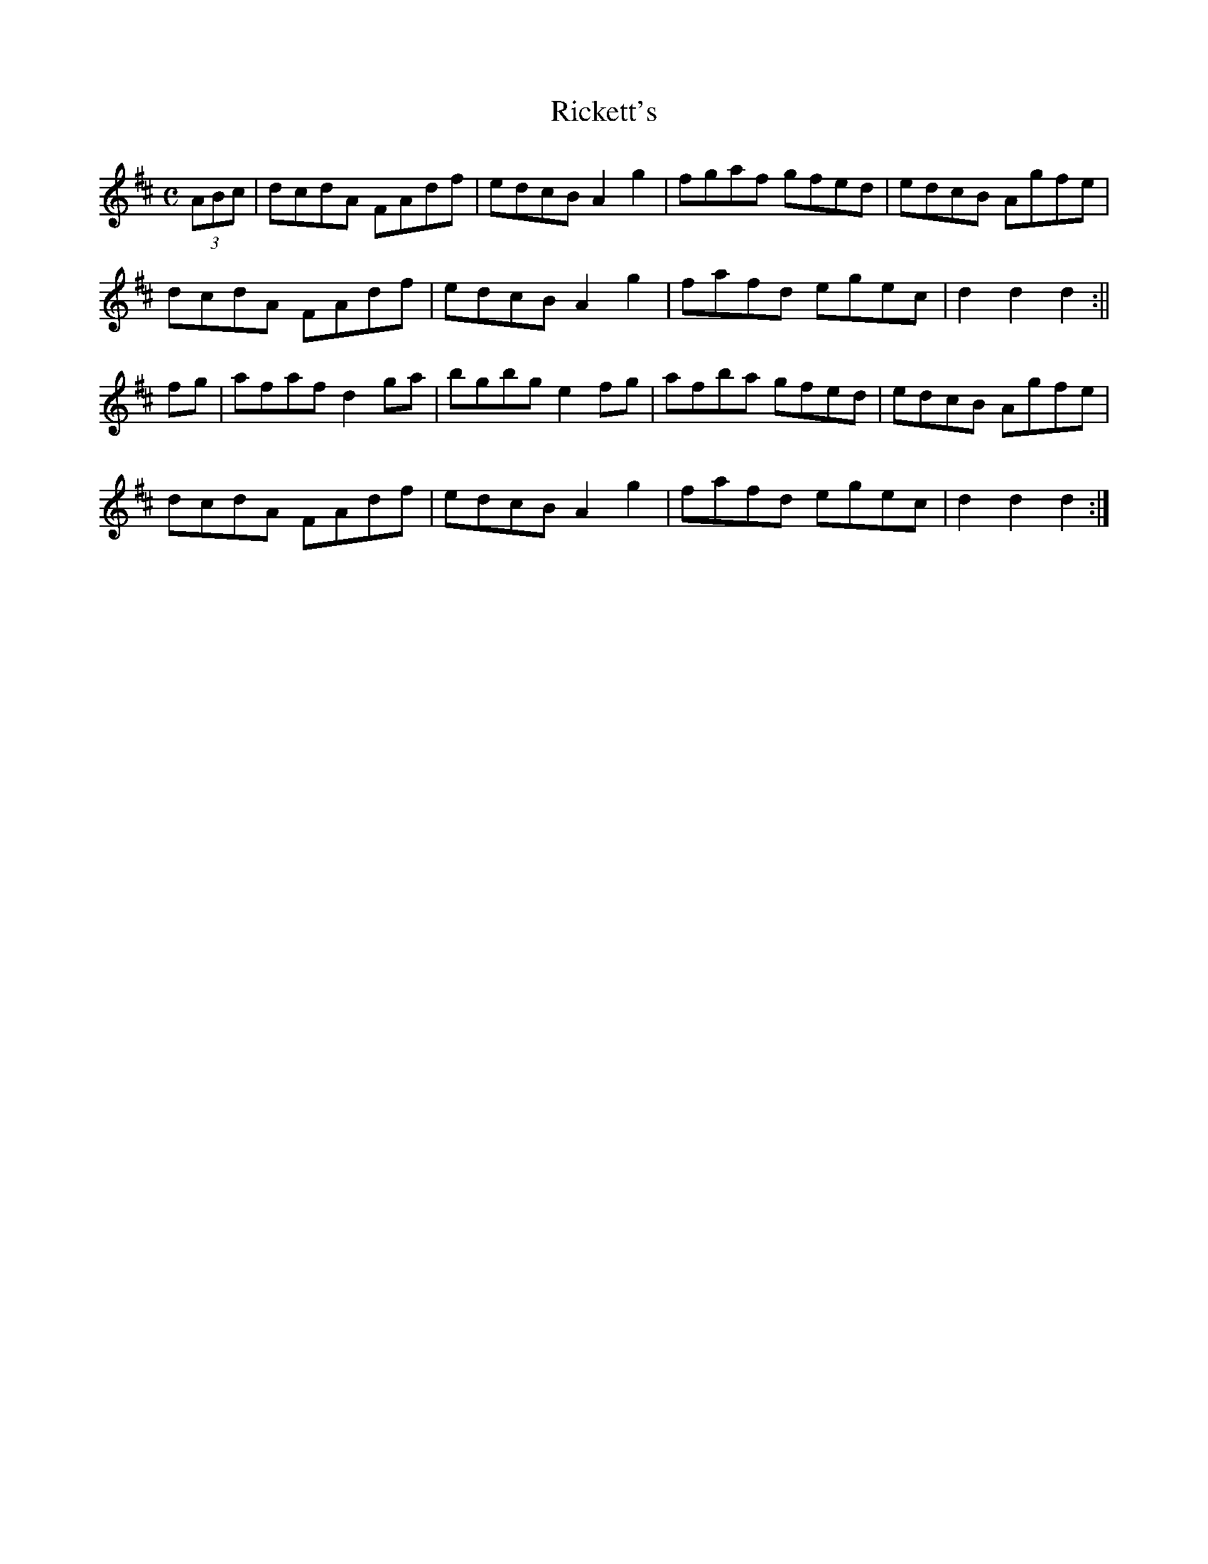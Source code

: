 X: 6
T:Rickett's
R:Hornpipe
Z:Added by Alf Warnock
M:C
L:1/8
K:D
(3ABc|dcdA FAdf|edcB A2g2|fgaf gfed|edcB Agfe|
dcdA FAdf|edcB A2g2|fafd egec|d2d2 d2:||
fg|afaf d2ga|bgbg e2fg|afba gfed|edcB Agfe|
dcdA FAdf|edcB A2g2|fafd egec|d2d2 d2:|

